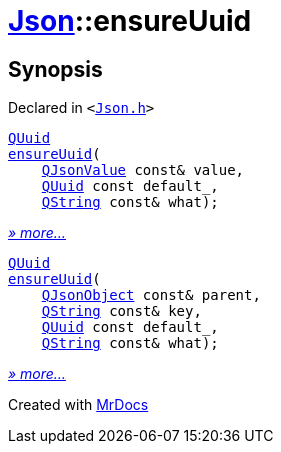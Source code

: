 [#Json-ensureUuid]
= xref:Json.adoc[Json]::ensureUuid
:relfileprefix: ../
:mrdocs:


== Synopsis

Declared in `&lt;https://github.com/PrismLauncher/PrismLauncher/blob/develop/launcher/Json.h#L276[Json&period;h]&gt;`

[source,cpp,subs="verbatim,replacements,macros,-callouts"]
----
xref:QUuid.adoc[QUuid]
xref:Json/ensureUuid-0e.adoc[ensureUuid](
    xref:QJsonValue.adoc[QJsonValue] const& value,
    xref:QUuid.adoc[QUuid] const default&lowbar;,
    xref:QString.adoc[QString] const& what);
----

[.small]#xref:Json/ensureUuid-0e.adoc[_» more..._]#

[source,cpp,subs="verbatim,replacements,macros,-callouts"]
----
xref:QUuid.adoc[QUuid]
xref:Json/ensureUuid-0a.adoc[ensureUuid](
    xref:QJsonObject.adoc[QJsonObject] const& parent,
    xref:QString.adoc[QString] const& key,
    xref:QUuid.adoc[QUuid] const default&lowbar;,
    xref:QString.adoc[QString] const& what);
----

[.small]#xref:Json/ensureUuid-0a.adoc[_» more..._]#



[.small]#Created with https://www.mrdocs.com[MrDocs]#
